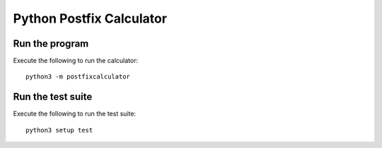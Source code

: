 Python Postfix Calculator
=========================

Run the program
---------------

Execute the following to run the calculator::

    python3 -m postfixcalculator


Run the test suite
------------------

Execute the following to run the test suite::

    python3 setup test